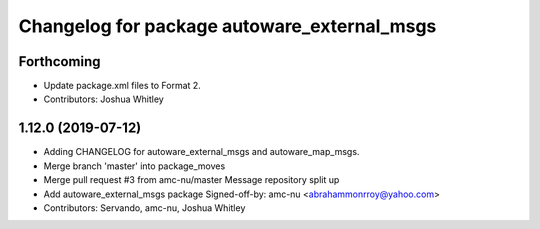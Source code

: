 ^^^^^^^^^^^^^^^^^^^^^^^^^^^^^^^^^^^^^^^^^^^^
Changelog for package autoware_external_msgs
^^^^^^^^^^^^^^^^^^^^^^^^^^^^^^^^^^^^^^^^^^^^

Forthcoming
-----------
* Update package.xml files to Format 2.
* Contributors: Joshua Whitley

1.12.0 (2019-07-12)
-------------------
* Adding CHANGELOG for autoware_external_msgs and autoware_map_msgs.
* Merge branch 'master' into package_moves
* Merge pull request #3 from amc-nu/master
  Message repository split up
* Add autoware_external_msgs package
  Signed-off-by: amc-nu <abrahammonrroy@yahoo.com>
* Contributors: Servando, amc-nu, Joshua Whitley
